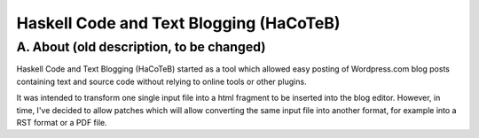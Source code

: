 Haskell Code and Text Blogging (HaCoTeB)
========================================

A. About (old description, to be changed)
........

Haskell Code and Text Blogging (HaCoTeB) started as a tool which allowed easy
posting of Wordpress.com blog posts containing text and source code without
relying to online tools or other plugins.

It was intended to transform one single input file into a html fragment to be
inserted into the blog editor. However, in time, I've decided to allow patches
which will allow converting the same input file into another format, for
example into a RST format or a PDF file.
